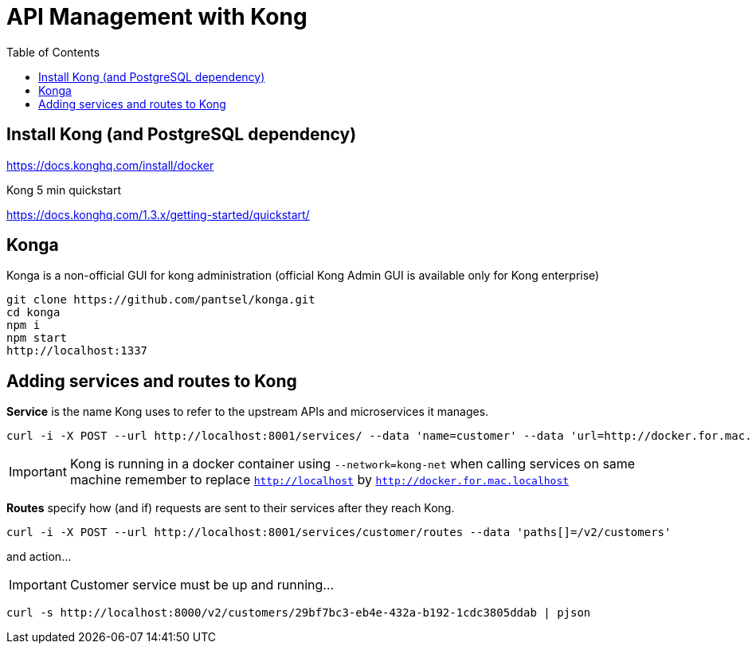 = API Management with Kong 
:toc:

== Install Kong (and PostgreSQL dependency)

https://docs.konghq.com/install/docker
	

Kong 5 min quickstart 

https://docs.konghq.com/1.3.x/getting-started/quickstart/

== Konga 

Konga is a non-official GUI for kong administration (official Kong Admin GUI is available only for Kong enterprise) 

	git clone https://github.com/pantsel/konga.git
	cd konga
	npm i
	npm start
	http://localhost:1337 

== Adding services and routes to Kong

*Service* is the name Kong uses to refer to the upstream APIs and microservices it manages. +

	curl -i -X POST --url http://localhost:8001/services/ --data 'name=customer' --data 'url=http://docker.for.mac.localhost:8080'

IMPORTANT: Kong is running in a docker container using `--network=kong-net` when calling services on same machine remember to replace `http://localhost` by `http://docker.for.mac.localhost`

*Routes* specify how (and if) requests are sent to their services after they reach Kong.

	curl -i -X POST --url http://localhost:8001/services/customer/routes --data 'paths[]=/v2/customers'

and action... 
  
IMPORTANT: Customer service must be up and running...
  
	curl -s http://localhost:8000/v2/customers/29bf7bc3-eb4e-432a-b192-1cdc3805ddab	| pjson
	